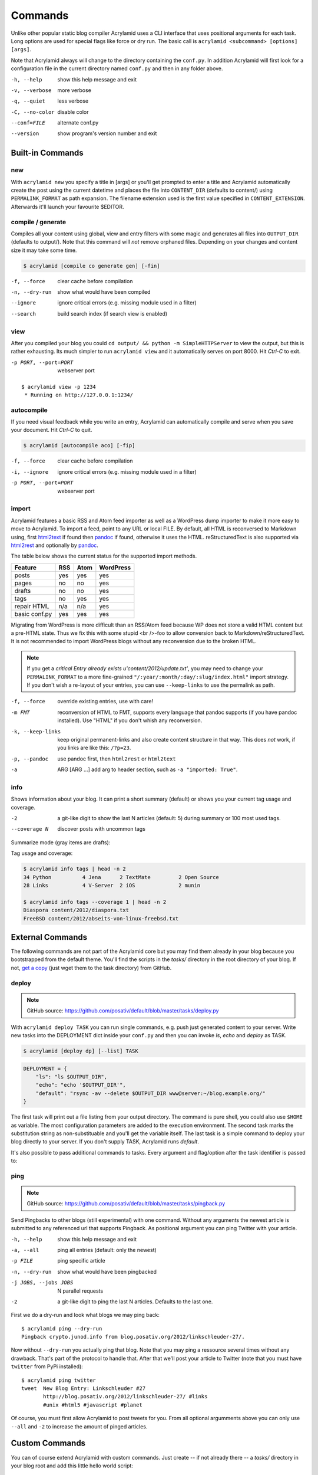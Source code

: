 Commands
========

Unlike other popular static blog compiler Acrylamid uses a CLI interface that
uses positional arguments for each task. Long options are used for special
flags like force or dry run. The basic call is ``acrylamid <subcommand>
[options] [args]``.

Note that Acrylamid always will change to the directory containing the
``conf.py``. In addition Acrylamid will first look for a configuration
file in the current directory named ``conf.py`` and then in any folder
above.

-h, --help      show this help message and exit
-v, --verbose   more verbose
-q, --quiet     less verbose
-C, --no-color  disable color
--conf=FILE     alternate conf.py
--version       show program's version number and exit

Built-in Commands
*****************

new
---

With ``acrylamid new`` you specify a title in [args] or you'll get prompted to
enter a title and Acrylamid automatically create the post using the current
datetime and places the file into ``CONTENT_DIR`` (defaults to content/) using
``PERMALINK_FORMAT`` as path expansion. The filename extension used is the first
value specified in ``CONTENT_EXTENSION``. Afterwards it'll launch your favourite $EDITOR.

.. raw:: html

    <pre>
    $ acrylamid new
    Entry's title: This rocks!
    <span style="font-weight: bold; color: #00aa00">   create</span>  content/2012/this-rocks.txt
         [opens TextMate for me]
    </pre>


compile / generate
------------------

Compiles all your content using global, view and entry filters with some magic
and generates all files into ``OUTPUT_DIR`` (defaults to output/). Note that
this command will *not* remove orphaned files. Depending on your changes and
content size it may take some time.

.. code-block:: sh

    $ acrylamid [compile co generate gen] [-fin]

-f, --force     clear cache before compilation
-n, --dry-run   show what would have been compiled
--ignore        ignore critical errors (e.g. missing module used in a filter)
--search        build search index (if search view is enabled)

.. raw:: html

    <pre>
    $ acrylamid compile
      <span style="font-weight: bold; color: #aa5500">   update</span>  [0.03s] output/articles/index.html
      <span style="font-weight: bold; color: #000316">     skip</span>  output/2012/die-verwandlung/index.html
      <span style="font-weight: bold; color: #00aa00">   create</span>  [0.41s] output/2012/this-rocks/index.html
      <span style="font-weight: bold; color: #aa5500">   update</span>  [0.00s] output/index.html
      <span style="font-weight: bold; color: #000316">     skip</span>  output/tag/die-verwandlung/index.html
      <span style="font-weight: bold; color: #000316">     skip</span>  output/tag/franz-kafka/index.html
      <span style="font-weight: bold; color: #aa5500">   update</span>  [0.01s] output/atom/index.html
      <span style="font-weight: bold; color: #aa5500">   update</span>  [0.01s] output/rss/index.html
      <span style="font-weight: bold; color: #aa5500">   update</span>  [0.00s] output/sitemap.xml
    Blog compiled in 0.52s
    </pre>


view
----

After you compiled your blog you could ``cd output/ && python -m
SimpleHTTPServer`` to view the output, but this is rather exhausting. Its much
simpler to run ``acrylamid view`` and it automatically serves on port 8000.
Hit *Ctrl-C* to exit.

-p PORT, --port=PORT  webserver port

::

    $ acrylamid view -p 1234
     * Running on http://127.0.0.1:1234/


autocompile
-----------

If you need visual feedback while you write an entry, Acrylamid can
automatically compile and serve when you save your document. Hit *Ctrl-C* to
quit.

.. code-block:: sh

    $ acrylamid [autocompile aco] [-fip]

-f, --force           clear cache before compilation
-i, --ignore    ignore critical errors (e.g. missing module used in a filter)
-p PORT, --port=PORT  webserver port

.. raw:: html

    <pre>
    $ acrylamid aco
     * Running on http://127.0.0.1:8000/
    Blog compiled in 0.12s
     * [echo 1 >> content/sample-entry.txt]
      <span style="font-weight: bold; color: #aa5500">   update</span>  [0.32s] output/2011/die-verwandlung/index.html
      <span style="font-weight: bold; color: #aa5500">   update</span>  [0.02s] output/rss/index.html
      <span style="font-weight: bold; color: #aa5500">   update</span>  [0.01s] output/atom/index.html
    Blog compiled in 0.40s
    </pre>


import
------

Acrylamid features a basic RSS and Atom feed importer as well as a WordPress
dump importer to make it more easy to move to Acrylamid. To import a feed,
point to any URL or local FILE. By default, all HTML is reconversed to Markdown
using, first html2text_ if found then pandoc_ if found, otherwise it uses the
HTML. reStructuredText is also supported via html2rest_ and optionally by pandoc_.

The table below shows the current status for the supported import methods.

==============  ===  ====  =========
Feature         RSS  Atom  WordPress
==============  ===  ====  =========
posts           yes  yes   yes
pages           no   no    yes
drafts          no   no    yes
tags            no   yes   yes
repair HTML     n/a  n/a   yes
basic conf.py   yes  yes   yes
==============  ===  ====  =========

Migrating from WordPress is more difficult than an RSS/Atom feed because WP does
not store a valid HTML content but a pre-HTML state. Thus we fix this with some
stupid <br />-foo to allow conversion back to Markdown/reStructuredText. It is
not recommended to import WordPress blogs without any reconversion due to the
broken HTML.

.. _html2text: http://www.aaronsw.com/2002/html2text/
.. _html2rest: http://pypi.python.org/pypi/html2rest
.. _pandoc: http://johnmacfarlane.net/pandoc/

.. raw:: html

    <pre>
    $ acrylamid init .  # we need a base structure before we import

    $ acrylamid import http://example.com/rss/
      <span style="font-weight: bold; color: #00aa00">   create</span>  content/2012/entry.txt
      <span style="font-weight: bold; color: #00aa00">   create</span>  content/2012/another-entry.txt
         ...
    $ acrylamid import -k example.wordpress.xml
      <span style="font-weight: bold; color: #00aa00">   create</span>  content/dan/wordpress/2008/08/a-simple-post-with-text.txt
      <span style="font-weight: bold; color: #00aa00">   create</span>  content/dan/wordpress/news/our-company.txt
         ...
    </pre>

.. note::

    If you get a *critical  Entry already exists u'content/2012/update.txt'*,
    you may need to change your ``PERMALINK_FORMAT`` to a more fine-grained
    ``"/:year/:month/:day/:slug/index.html"`` import strategy. If you don't
    wish a re-layout of your entries, you can use ``--keep-links`` to use the
    permalink as path.

-f, --force         override existing entries, use with care!
-m FMT              reconversion of HTML to FMT, supports every language that
                    pandoc supports (if you have pandoc installed). Use "HTML"
                    if you don't whish any reconversion.
-k, --keep-links    keep original permanent-links and also create content
                    structure in that way. This does *not* work, if you links
                    are like this: ``/?p=23``.
-p, --pandoc        use pandoc first, then ``html2rest`` or ``html2text``
-a  ARG [ARG ...]   add arg to header section, such as ``-a "imported: True"``.


info
----

Shows information about your blog. It can print a short summary (default) or
shows you your current tag usage and coverage.

-2                a git-like digit to show the last N articles (default: 5)
                  during summary or 100 most used tags.
--coverage N      discover posts with uncommon tags

Summarize mode (gray items are drafts):

.. raw:: html

    <pre>
    $ acrylamid info -2
    acrylamid <span style="color: #0000aa">0.3.4</span>, cache size: <span style="color: #0000aa">1.24</span> mb

       <span style="color: #00aa00">13 hours ago</span> Linkschleuder #24
       <span style="color: #00aa00">14 hours ago</span> <span style="color: #888888">About Python Packages</span>

    <span style="color: #0000aa">157</span> published, <span style="color: #0000aa">2</span> drafted articles
    last compilation at <span style="color: #0000aa">01. June 2012, 10:41</span>
    </pre>

Tag usage and coverage:

.. code-block:: sh

    $ acrylamid info tags | head -n 2
    34 Python          4 Jena      2 TextMate         2 Open Source
    28 Links           4 V-Server  2 iOS              2 munin

    $ acrylamid info tags --coverage 1 | head -n 2
    Diaspora content/2012/diaspora.txt
    FreeBSD content/2012/abseits-von-linux-freebsd.txt


External Commands
*****************

The following commands are not part of the Acrylamid core but you may find them
already in your blog because you bootstrapped from the default theme. You'll
find the scripts in the *tasks/* directory in the root directory of your blog.
If not, `get a copy`_ (just wget them to the task directory) from GitHub.

.. _get a copy: https://github.com/posativ/default/blob/master/tasks/

.. _deploy:

deploy
------

.. note:: GitHub source: https://github.com/posativ/default/blob/master/tasks/deploy.py

With ``acrylamid deploy TASK`` you can run single commands, e.g. push just
generated content to your server. Write new tasks into the DEPLOYMENT dict
inside your ``conf.py`` and then you can invoke *ls*, *echo* and *deploy*
as TASK.

.. code-block:: sh

    $ acrylamid [deploy dp] [--list] TASK

.. code-block:: python

    DEPLOYMENT = {
        "ls": "ls $OUTPUT_DIR",
        "echo": "echo '$OUTPUT_DIR'",
        "default": "rsync -av --delete $OUTPUT_DIR www@server:~/blog.example.org/"
    }

The first task will print out a file listing from your output directory. The
command is pure shell, you could also use ``$HOME`` as variable. The most
configuration parameters are added to the execution environment. The second
task marks the substitution string as non-substituable and you'll get the
variable itself. The last task is a simple command to deploy your blog
directly to your server. If you don't supply TASK, Acrylamid runs *default*.

.. raw:: html

    <pre>
    $ acrylamid deploy ls
    <span style="font-weight: bold; color: #000316">    execute</span> ls output/
    2009
    2010
    ...
    tag

    $ acrylamid dp echo
    <span style="font-weight: bold; color: #000316">    execute</span> echo '$OUTPUT_DIR'
    $OUTPUT_DIR

    $ acrylamid deploy blog
    <span style="font-weight: bold; color: #000316">    execute</span> rsync -av --delete output/ www@server:~/blog.example.org/
    building file list ... done

    sent 19701 bytes  received 20 bytes  7888.40 bytes/sec
    total size is 13017005  speedup is 660.06
    </pre>

It's also possible to pass additional commands to tasks. Every argument and
flag/option after the task identifier is passed to:

.. raw:: html

    <pre>
    $ acrylamid deploy ls -- content/ -d
    <span style="font-weight: bold; color: #000316">    execute</span> ls output/ content/ -d
    content/
    output/
    </pre>


ping
----

.. note:: GitHub source: https://github.com/posativ/default/blob/master/tasks/pingback.py

Send Pingbacks to other blogs (still experimental) with one command. Without
any arguments the newest article is submitted to any referenced url that
supports Pingback. As positional argument you can ping Twitter with your
article.

-h, --help            show this help message and exit
-a, --all             ping all entries (default: only the newest)
-p FILE               ping specific article
-n, --dry-run         show what would have been pingbacked
-j JOBS, --jobs JOBS  N parallel requests
-2                    a git-like digit to ping the last N articles. Defaults to the last one.

First we do a dry-run and look what blogs we may ping back:

::

    $ acrylamid ping --dry-run
    Pingback crypto.junod.info from blog.posativ.org/2012/linkschleuder-27/.

Now without ``--dry-run`` you actually ping that blog. Note that you may ping
a ressource several times without any drawback. That's part of the protocol to
handle that. After that we'll post your article to Twitter (note that you must
have ``twitter`` from PyPi installed):

::

    $ acrylamid ping twitter
    tweet  New Blog Entry: Linkschleuder #27
           http://blog.posativ.org/2012/linkschleuder-27/ #links
           #unix #html5 #javascript #planet

Of course, you must first allow Acrylamid to post tweets for you. From all
optional argumments above you can only use ``--all`` and ``-2`` to increase
the amount of pinged articles.


Custom Commands
***************

You can of course extend Acrylamid with custom commands. Just create -- if not
already there -- a *tasks/* directory in your blog root and add this little
hello world script:

.. code-block:: python

    # tasks/hello.py

    @task("hello", help="say hello")
    def hello(conf, env, options):

        print 'Hello, World.'

For documentation, refer to already existing tasks as there is currently no
public documentation available.
